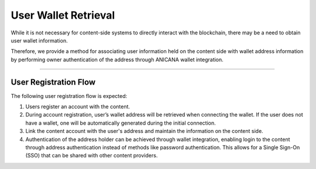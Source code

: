 ###########################
User Wallet Retrieval
###########################

While it is not necessary for content-side systems to directly interact with the blockchain, there may be a need to obtain user wallet information.

Therefore, we provide a method for associating user information held on the content side with wallet address information by performing owner authentication of the address through ANICANA wallet integration.

---------------------------------

User Registration Flow
==========================

The following user registration flow is expected:

1. Users register an account with the content.
2. During account registration, user’s wallet address will be retrieved when connecting the wallet. 
   If the user does not have a wallet, one will be automatically generated during the initial connection.
3. Link the content account with the user's address and maintain the information on the content side.
4. Authentication of the address holder can be achieved through wallet integration, enabling login to the content through address authentication instead of methods like password authentication. 
   This allows for a Single Sign-On (SSO) that can be shared with other content providers.
